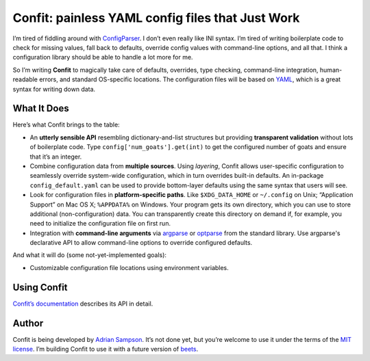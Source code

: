 Confit: painless YAML config files that Just Work
=================================================

I’m tired of fiddling around with `ConfigParser`_. I don’t even really
like INI syntax. I’m tired of writing boilerplate code to check for
missing values, fall back to defaults, override config values with
command-line options, and all that. I think a configuration library
should be able to handle a lot more for me.

So I’m writing **Confit** to magically take care of defaults, overrides,
type checking, command-line integration, human-readable errors, and
standard OS-specific locations. The configuration files will be based on
`YAML`_, which is a great syntax for writing down data.

What It Does
------------

Here’s what Confit brings to the table:

-  An **utterly sensible API** resembling dictionary-and-list structures
   but providing **transparent validation** without lots of boilerplate
   code. Type ``config['num_goats'].get(int)`` to get the configured
   number of goats and ensure that it’s an integer.

-  Combine configuration data from **multiple sources**. Using
   *layering*, Confit allows user-specific configuration to seamlessly
   override system-wide configuration, which in turn overrides built-in
   defaults. An in-package ``config_default.yaml`` can be used to
   provide bottom-layer defaults using the same syntax that users will
   see.

-  Look for configuration files in **platform-specific paths**. Like
   ``$XDG_DATA_HOME`` or ``~/.config`` on Unix; “Application Support” on
   Mac OS X; ``%APPDATA%`` on Windows. Your program gets its own
   directory, which you can use to store additional (non-configuration)
   data. You can transparently create this directory on demand if, for
   example, you need to initialize the configuration file on first run.

-  Integration with **command-line arguments** via `argparse`_ or `optparse`_
   from the standard library. Use argparse's declarative API to allow
   command-line options to override configured defaults.

And what it will do (some not-yet-implemented goals):

-  Customizable configuration file locations using environment variables.

Using Confit
------------

`Confit’s documentation`_ describes its API in detail.

Author
------

Confit is being developed by `Adrian Sampson`_. It’s not done yet, but
you’re welcome to use it under the terms of the `MIT license`_. I’m
building Confit to use it with a future version of `beets`_.

.. _ConfigParser: http://docs.python.org/library/configparser.html
.. _YAML: http://yaml.org/
.. _optparse: http://docs.python.org/dev/library/optparse.html
.. _argparse: http://docs.python.org/dev/library/argparse.html
.. _logging: http://docs.python.org/library/logging.html
.. _Confit’s documentation: http://confit.readthedocs.org/
.. _Adrian Sampson: https://github.com/sampsyo
.. _MIT license: http://www.opensource.org/licenses/mit-license.php
.. _beets: https://github.com/sampsyo/beets
